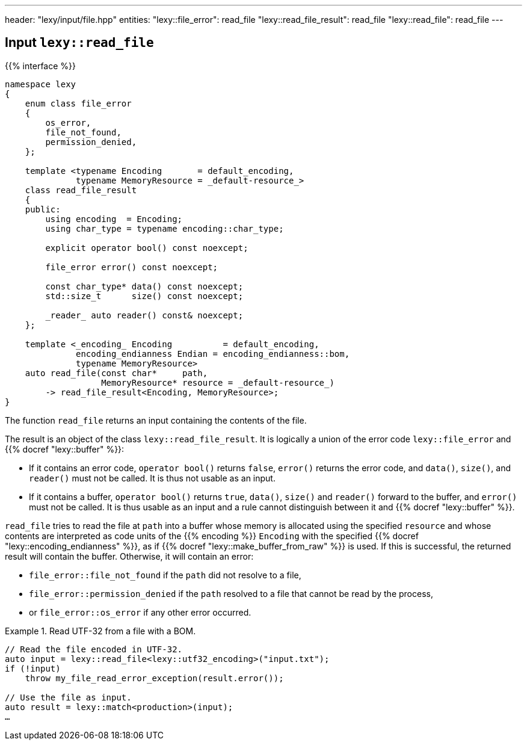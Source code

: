---
header: "lexy/input/file.hpp"
entities:
  "lexy::file_error": read_file
  "lexy::read_file_result": read_file
  "lexy::read_file": read_file
---

[#read_file]
== Input `lexy::read_file`

{{% interface %}}
----
namespace lexy
{
    enum class file_error
    {
        os_error,
        file_not_found,
        permission_denied,
    };

    template <typename Encoding       = default_encoding,
              typename MemoryResource = _default-resource_>
    class read_file_result
    {
    public:
        using encoding  = Encoding;
        using char_type = typename encoding::char_type;

        explicit operator bool() const noexcept;

        file_error error() const noexcept;

        const char_type* data() const noexcept;
        std::size_t      size() const noexcept;

        _reader_ auto reader() const& noexcept;
    };

    template <_encoding_ Encoding          = default_encoding,
              encoding_endianness Endian = encoding_endianness::bom,
              typename MemoryResource>
    auto read_file(const char*     path,
                   MemoryResource* resource = _default-resource_)
        -> read_file_result<Encoding, MemoryResource>;
}
----

[.lead]
The function `read_file` returns an input containing the contents of the file.

The result is an object of the class `lexy::read_file_result`.
It is logically a union of the error code `lexy::file_error` and {{% docref "lexy::buffer" %}}:

* If it contains an error code, `operator bool()` returns `false`, `error()` returns the error code,
  and `data()`, `size()`, and `reader()` must not be called.
  It is thus not usable as an input.
* If it contains a buffer, `operator bool()` returns `true`, `data()`, `size()` and `reader()` forward to the buffer,
  and `error()` must not be called.
  It is thus usable as an input and a rule cannot distinguish between it and {{% docref "lexy::buffer" %}}.

`read_file` tries to read the file at `path` into a buffer whose memory is allocated using the specified `resource`
and whose contents are interpreted as code units of the {{% encoding %}} `Encoding` with the specified {{% docref "lexy::encoding_endianness" %}},
as if {{% docref "lexy::make_buffer_from_raw" %}} is used.
If this is successful, the returned result will contain the buffer.
Otherwise, it will contain an error:

* `file_error::file_not_found` if the `path` did not resolve to a file,
* `file_error::permission_denied` if the `path` resolved to a file that cannot be read by the process,
* or `file_error::os_error` if any other error occurred.

.Read UTF-32 from a file with a BOM.
====
[source,cpp]
----
// Read the file encoded in UTF-32.
auto input = lexy::read_file<lexy::utf32_encoding>("input.txt");
if (!input)
    throw my_file_read_error_exception(result.error());

// Use the file as input.
auto result = lexy::match<production>(input);
…
----
====

